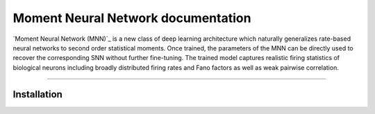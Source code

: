 Moment Neural Network documentation
=====================

`Moment Neural Network (MNN)`_ is a new class of deep learning architecture which naturally generalizes rate-based neural networks to second order statistical moments. Once trained, the parameters of the MNN can be directly used to recover the corresponding SNN without further fine-tuning. The trained model captures realistic firing statistics of biological neurons including broadly distributed firing rates and Fano factors as well as weak pairwise correlation.

.. _MNN: https://github.com/BrainsoupFactory/moment-neural-network


----

Installation
------------
